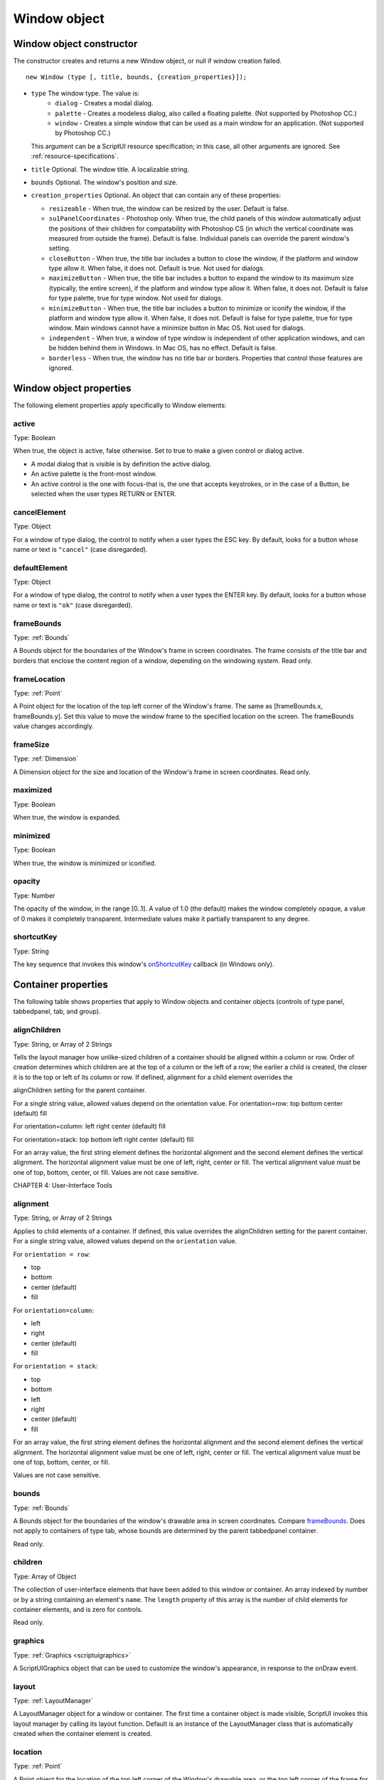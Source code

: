 .. _window-object:

Window object
=============
.. _window-object-constructor:

Window object constructor
-------------------------
The constructor creates and returns a new Window object, or null if window creation failed.

::

	new Window (type [, title, bounds, {creation_properties}]);

- ``type`` The window type. The value is:
    - ``dialog`` - Creates a modal dialog.
    - ``palette`` - Creates a modeless dialog, also called a floating palette. (Not
      supported by Photoshop CC.)
    - ``window`` - Creates a simple window that can be used as a main window for
      an application. (Not supported by Photoshop CC.)

  This argument can be a ScriptUI resource specification; in this case, all other
  arguments are ignored. See :ref:`resource-specifications`.

- ``title`` Optional. The window title. A localizable string.
- ``bounds`` Optional. The window's position and size.
- ``creation_properties`` Optional. An object that can contain any of these properties:

  - ``resizeable`` - When true, the window can be resized by the user. Default
    is false.
  - ``su1PanelCoordinates`` - Photoshop only. When true, the child panels of
    this window automatically adjust the positions of their children for
    compatability with Photoshop CS (in which the vertical coordinate was
    measured from outside the frame). Default is false. Individual panels can
    override the parent window's setting.
  - ``closeButton`` - When true, the title bar includes a button to close the
    window, if the platform and window type allow it. When false, it does not.
    Default is true. Not used for dialogs.
  - ``maximizeButton`` - When true, the title bar includes a button to expand
    the window to its maximum size (typically, the entire screen), if the
    platform and window type allow it. When false, it does not. Default is false
    for type palette, true for type window. Not used for dialogs.
  - ``minimizeButton`` - When true, the title bar includes a button to minimize
    or iconify the window, if the platform and window type allow it. When
    false, it does not. Default is false for type palette, true for type window.
    Main windows cannot have a minimize button in Mac OS. Not used for
    dialogs.
  - ``independent`` - When true, a window of type window is independent of
    other application windows, and can be hidden behind them in Windows.
    In Mac OS, has no effect. Default is false.
  - ``borderless`` - When true, the window has no title bar or borders.
    Properties that control those features are ignored.

.. _window-object-properties:

Window object properties
------------------------
The following element properties apply specifically to Window elements:

.. _window-active:

active
******
Type: Boolean

When true, the object is active, false otherwise. Set to true to make a
given control or dialog active.

- A modal dialog that is visible is by definition the active dialog.
- An active palette is the front-most window.
- An active control is the one with focus-that is, the one that
  accepts keystrokes, or in the case of a Button, be selected when
  the user types RETURN or ENTER.

.. _window-cancelelement:

cancelElement
*************
Type: Object

For a window of type dialog, the control to notify when a user types
the ESC key. By default, looks for a button whose name or text is
``"cancel"`` (case disregarded).

.. _window-defaultelement:

defaultElement
**************
Type: Object

For a window of type dialog, the control to notify when a user types
the ENTER key. By default, looks for a button whose name or text is
``"ok"`` (case disregarded).

.. _window-framebounds:

frameBounds
***********
Type: :ref:`Bounds`

A Bounds object for the boundaries of the Window's frame in screen
coordinates. The frame consists of the title bar and borders that
enclose the content region of a window, depending on the
windowing system. Read only.

.. _window-framelocation:

frameLocation
*************
Type: :ref:`Point`

A Point object for the location of the top left corner of the Window's
frame. The same as [frameBounds.x, frameBounds.y]. Set this
value to move the window frame to the specified location on the
screen. The frameBounds value changes accordingly.

.. _window-framesize:

frameSize
*********
Type: :ref:`Dimension`

A Dimension object for the size and location of the Window's frame
in screen coordinates. Read only.

.. _window-maximized:

maximized
*********
Type: Boolean

When true, the window is expanded.

.. _window-minimized:

minimized
*********
Type: Boolean

When true, the window is minimized or iconified.

.. _window-opacity:

opacity
*******
Type: Number

The opacity of the window, in the range [0..1]. A value of 1.0 (the
default) makes the window completely opaque, a value of 0 makes it
completely transparent. Intermediate values make it partially
transparent to any degree.

.. _window-shortcutkey:

shortcutKey
***********
Type: String

The key sequence that invokes this window's `onShortcutKey`_ callback
(in Windows only).

.. _container-properties:

Container properties
--------------------
The following table shows properties that apply to Window objects and container objects (controls of type
panel, tabbedpanel, tab, and group).

.. _container-alignChildren:

alignChildren
*************
Type: String, or Array of 2 Strings

Tells the layout manager how unlike-sized children of a container
should be aligned within a column or row. Order of creation
determines which children are at the top of a column or the left of
a row; the earlier a child is created, the closer it is to the top or left
of its column or row.
If defined, alignment for a child element overrides the

alignChildren setting for the parent container.

For a single string value, allowed values depend on the
orientation value. For orientation=row:
top
bottom
center (default)
fill

For orientation=column:
left
right
center (default)
fill

For orientation=stack:
top
bottom
left
right
center (default)
fill

For an array value, the first string element defines the horizontal
alignment and the second element defines the vertical
alignment. The horizontal alignment value must be one of left,
right, center or fill. The vertical alignment value must be one
of top, bottom, center, or fill.
Values are not case sensitive.

CHAPTER 4: User-Interface Tools

.. _container-alignment:

alignment
*********
Type: String, or Array of 2 Strings

Applies to child elements of a container. If defined, this value
overrides the alignChildren setting for the parent container.
For a single string value, allowed values depend on the
``orientation`` value.

For ``orientation = row``:

- top
- bottom
- center (default)
- fill

For ``orientation=column``:

- left
- right
- center (default)
- fill

For ``orientation = stack``:

- top
- bottom
- left
- right
- center (default)
- fill

For an array value, the first string element defines the horizontal
alignment and the second element defines the vertical
alignment. The horizontal alignment value must be one of left,
right, center or fill. The vertical alignment value must be one
of top, bottom, center, or fill.

Values are not case sensitive.

.. _container-bounds:

bounds
******
Type: :ref:`Bounds`

A Bounds object for the boundaries of the window's drawable
area in screen coordinates. Compare `frameBounds`_. Does not
apply to containers of type tab, whose bounds are determined
by the parent tabbedpanel container.

Read only.

.. _container-children:

children
********
Type: Array of Object

The collection of user-interface elements that have been added
to this window or container. An array indexed by number or by a
string containing an element's ``name``. The ``length`` property of this
array is the number of child elements for container elements, and
is zero for controls.

Read only.

.. todo::
    Add note about how to modify children array or a link to section about it

.. _container-graphics:

graphics
********
Type: :ref:`Graphics <scriptuigraphics>`

A ScriptUIGraphics object that can be used to customize the
window's appearance, in response to the onDraw event.

.. _container-layout:

layout
******
Type: :ref:`LayoutManager`

A LayoutManager object for a window or container. The first time
a container object is made visible, ScriptUI invokes this layout
manager by calling its layout function. Default is an instance of
the LayoutManager class that is automatically created when the
container element is created.

.. _container-location:

location
********
Type: :ref:`Point`

A Point object for the location of the top left corner of the
Window's drawable area, or the top left corner of the frame for a
panel. The same as [bounds.x, bounds.y].

.. _container-margins:

margins
***************
Type: :ref:`Margins`

A Margins object describing the number of pixels between the
edges of this container and the outermost child elements. You
can specify different margins for each edge of the container. The
default value is based on the type of container, and is chosen to
match the standard Adobe user-interface guidelines.

.. _container-maximumSize:

maximumSize
***********
Type: :ref:`Dimension`

A Dimension object for the largest rectangle to which the
window can be resized, used in automatic layout and resizing.

.. _container-minimumSize:

minimumSize
***********
Type: :ref:`Dimension`

A Dimension object for the smallest rectangle to which the
window can be resized, used in automatic layout and resizing.

.. _container-orientation:

orientation
***********
Type: String

How elements are organized within this container. Interpreted by
the layout manager for the container. The default LayoutManager
object accepts the (case-insensitive) values:

- row
- column
- stack

The default orientation depends on the type of container. For
``Window`` and ``Panel``, the default is ``column``, and for ``Group`` the
default is ``row``.

The allowed values for the container's alignChildren and its
children's alignment properties depend on the orientation.

.. _container-parent:

parent
******
Type: Object

The immediate parent object of this element, a window or
container element. The value is ``null`` for Window objects.

Read only.

.. _container-preferredSize:

preferredSize
*************
Type: :ref:`Dimension`

A Dimension object for the preferred size of the window, used in
automatic layout and resizing. To set a specific value for only one
dimension, specify other dimension as ``-1``.

.. _container-properties-properties:

properties
**********
Type: Object

An object that contains one or more creation properties of the
container (properties used only when the element is created).

.. _container-selection:

selection
*********
Type: :ref:`Tab`

For a :ref:`TabbedPanel` only, the currently active :ref:`Tab` child. Setting
this property changes the active tab. The value can only be ``null``
when the panel has no children; setting it to ``null`` is an error.
When the value changes, either by a user selecting a different tab,
or by a script setting the property, the :ref:`onChange` callback for the
panel is called.

.. _container-size:

size
****
Type: :ref:`Dimension`

A Dimension object for the current size and location of a group or
panel element, or of the content area of a window.

.. _container-spacing:

spacing
*******
Type: Number

The number of pixels separating one child element from its
adjacent sibling element. Because each container holds only a
single row or column of children, only a single spacing value is
needed for a container. The default value is based on the type of
container, and is chosen to match standard Adobe user-interface
guidelines.

.. _container-text:

text
****
Type: String

The title, label, or displayed text. Does not apply to containers of
type group or tabbedpanel. This is a localizable string: see
:ref:`localization-in-scriptui-objects`.

.. _container-visible:

visible
*******
Type: Boolean

When true, the element is shown, when false it is hidden.


When a container is hidden, its children are also hidden, but they
retain their own visibility values, and are shown or hidden
accordingly when the parent is next shown.

.. _container-window:

window
******
Type: :ref:`Window <window-object>`

The top-level parent window of this container, a :ref:`Window object <window-object>`.

.. _container-windowBounds:

windowBounds
************
Type: :ref:`Bounds`

A Bounds object for the size and location of this container relative
to its top-level parent window.

.. _window-object-functions:

Window object functions
-----------------------
These functions are defined for Window instances, and as indicated for container objects of type Panel and
Group.

add()
*****
windowOrContainerObj.add (type [, bounds, text, { creation_props> } ]);

- ``type``: The control type. See :ref:`control-types-and-creation-parameters`.
- ``bounds``: Optional. A bounds specification that describes the size and position of the new
  control or container, relative to its parent. See Bounds object for specification
  formats.

  If supplied, this value creates a new Bounds object which is assigned to the new
  object's bounds property.
- ``text``: Optional. String. Initial text to be displayed in the control as the title, label, or
  contents, depending on the control type. If supplied, this value is assigned to
  the new object's text property.
- ``creation_props`` Optional. Object. The properties of this object specify creation parameters,
  which are specific to each object type. See :ref:`control-types-and-creation-parameters`.

Creates and returns a new control or container object and adds it to the children of this window or
container.

Returns the new object, or ``null`` if unable to create the object.

.. _window-object-addeventlistener:

addEventListener()
******************
windowObj.addEventListener (eventName, handler[, capturePhase]);

- ``eventName``: The event name string. Predefined event names include:
  - ``change``
  - ``changing``
  - ``move``
  - ``moving``
  - ``resize``
  - ``resizing``
  - ``show``
  - ``enterKey``
  - ``focus``
  - ``blur``
  - ``mousedown``
  - ``mouseup``
  - ``mousemove``
  - ``mouseover``
  - ``mouseout``
  - ``click`` (detail = 1 for single, 2 for double)
- ``handler`` The function to register for the specified event in this target. This can be the
  name of a function defined in the extension, or a locally defined handler
  function to be executed when the event occurs. A handler function takes one
  argument, the UIEvent base class. See :ref:`registering-event-listeners-for-windows-or-controls`.
- ``capturePhase``: Optional. When true, the handler is called only in the capturing phase of the
  event propagation. Default is false, meaning that the handler is called in the
  bubbling phase if this object is an ancestor of the target, or in the at-target
  phase if this object is itself the target.

Registers an event handler for a particular type of event occurring in this window.

Returns ``undefined``.

center()
********
windowObj.center ([window])

window: Optional. A Window object.

Centers this window on the screen, or with respect to another specified window.

Returns ``undefined``.

close()
*******
windowObj.close ([result])

- result: Optional. A number to be returned from the show method that invoked this
  window as a modal dialog.

Closes this window. If an onClose callback is defined for the window, calls that function before
closing the window.

Returns undefined.

dispatchEvent()
***************
windowObj.dispatchEvent(eventObj)

- eventObj: A UIEvent base class.

Simulates the occurrence of an event in this target. A script can create a UIEvent base class for a
specific event and pass it to this method to start the event propagation for the event.

Returns ``false`` if any of the registered listeners that handled the event called the event object's
:ref:`preventDefault() <preventDefault>` method, ``true`` otherwise.

findElement()
*************
windowOrContainerObj.findElement(name)

- name: The name of the element, as specified in the name creation property.

Searches for the named element among the children of this window or container, and returns the
object if found.

Returns the control object or ``null``.

hide()
******
windowObj.hide()

Hides this window. When a window is hidden, its children are also hidden, but when it is shown
again, the children retain their own visibility states.

For a modal dialog, closes the dialog and sets its result to 0.

Returns ``undefined``.

.. _window-object-notify:

notify()
********
windowObj.notify([event])

- event: Optional. The name of the window event handler to call. One of:
  - onClose_
  - onMove_
  - onMoving_
  - onResize_
  - onResizing_
  - onShow_

Sends a notification message, simulating the specified user interaction event. For example, to
simulate a dialog being moved by a user::

  myDlg.notify("onMove")

Returns ``undefined``.

remove()
********
windowOrContainerObj.remove(index)

windowOrContainerObj.remove(text)

windowOrContainerObj.remove(child)

- ``index``, ``text``, ``child``: The child control to remove, specified by 0-based index, the contained text
  value, or as a control object.

Removes the specified child control from this window's or container's children array. No error
results if the child does not exist.

Returns ``undefined``.

removeEventListener()
*********************
windowObj.removeEventListener(eventName, handler[, capturePhase]);

- ``eventName``: The event name string.
- ``handler``: The function that was registered to handle the event.
- ``capturePhase``: Optional. Whether the handler was to respond only in the capture phase.

Unregisters an event handler for a particular type of event occurring in this window. All arguments
must be identical to those that were used to register the event handler.

Returns ``undefined``.

show()
******
windowObj.show()

Shows this window, container, or control. If an onShow_ callback is defined for a window, calls that
function before showing the window.

When a window or container is hidden, its children are also hidden, but when it is shown again, the
children retain their own visibility states.

For a modal dialog, opens the dialog and does not return until the dialog is dismissed. If it is
dismissed via the :ref:`close` method, this method returns any result value passed to that method.
Otherwise, returns 0.

update()
********
windowObj.update()

Allows a script to run a long operation (such as copying a large file) and update UI elements to show
the status of the operation.

Normally, drawing updates to UI elements occur during idle periods, when the application is not
doing anything and the OS event queue is being processed, but during a long scripted operation,
the normal event loop is not running. Use this method to perform the necessary synchronous
drawing updates, and also process certain mouse and keyboard events in order to allow a user to
cancel the current operation (by clicking a Cancel button, for instance).

During the update() operation, the application is put into a modal state, so that it does not handle
any events that would activate a different window, or give focus to a control outside the window
being updated. The modal state allows drawing events for controls in other windows to occur (as is
the case during a modal :ref:`show() <show>` operation), so that the script does not prevent the update of other
parts of the application's UI while in the operation loop.

It is an error to call the update() method for a window that is not currently visible.

.. _window-event-handling-callbacks:

Window event-handling callbacks
-------------------------------
The following callback functions can be defined to respond to events in windows. To respond to an event,
define a function with the corresponding name in the Window instance. These callbacks are not available
for other container types (controls of type panel or group).

onActivate
**********
Called when the user make the window active by clicking it or otherwise making it
the keyboard focus.

onClose
*******
Called when a request is made to close the window, either by an explicit call to the
:ref:`close() <close>` function or by a user action (clicking the OS-specific close icon in the title
bar).

The function is called before the window actually closes; it can return false to cancel
the close operation.

onDeactivate
************
Called when the user makes a previously active window inactive; for instance by
closing it, or by clicking another window to change the keyboard focus.

onDraw
******
Called when a container or control is about to be drawn. Allows the script to modify
or control the appearance, using the control's associated :ref:`ScriptUIGraphics` object.
Handler takes one argument, a :ref:`DrawState` object.

onMove
******
Called when the window has been moved.

onMoving
********
Called while a window in being moved, each time the position changes. A handler
can monitor the move operation.

onResize
********
Called when the window has been resized.

onResizing
**********
Called while a window is being resized, each time the height or width changes. A
handler can monitor the resize operation.

onShortcutKey
*************
(In Windows only) Called when a shortcut-key sequence is typed that matches the
shortcutKey value for this window.

onShow
******
Called when a request is made to open the window using the :ref:`show() <show>` method, before
the window is made visible, but after automatic layout is complete. A handler can
modify the results of the automatic layout.
